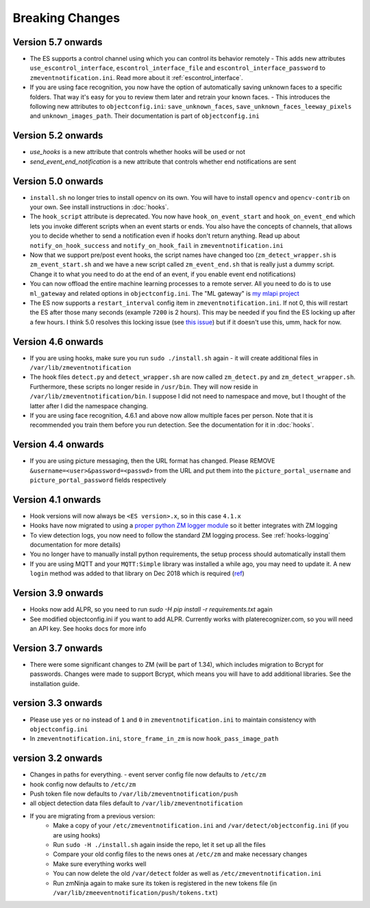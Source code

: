 Breaking Changes
----------------

Version 5.7 onwards
~~~~~~~~~~~~~~~~~~~~
- The ES supports a control channel using which you can control its behavior remotely
  - This adds new attributes ``use_escontrol_interface``, ``escontrol_interface_file`` and ``escontrol_interface_password`` to ``zmeventnotification.ini``. Read more about it :ref:`escontrol_interface`.
- If you are using face recognition, you now have the option of automatically saving unknown faces to a specific folders. That way it's easy for you to review them later and retrain your known faces.
  - This introduces the following new attributes to ``objectconfig.ini``: ``save_unknown_faces``, ``save_unknown_faces_leeway_pixels`` and ``unknown_images_path``. Their documentation is part of ``objectconfig.ini``

Version 5.2 onwards
~~~~~~~~~~~~~~~~~~~~
- `use_hooks` is a new attribute that controls whether hooks will be used or not
- `send_event_end_notification` is a new attribute that controls whether end notifications are sent 

Version 5.0 onwards
~~~~~~~~~~~~~~~~~~~~~

- ``install.sh`` no longer tries to install opencv on its own. You will have to install ``opencv`` and ``opencv-contrib`` on your own. See install instructions in :doc:`hooks`.

- The ``hook_script`` attribute is deprecated. You now have ``hook_on_event_start`` and ``hook_on_event_end`` which lets you invoke different scripts when an event starts or ends. You also have the concepts of channels, that allows you to decide whether to send a notification even if hooks don't return anything. Read up about ``notify_on_hook_success`` and ``notify_on_hook_fail`` in  ``zmeventnotification.ini`` 

- Now that we support pre/post event hooks, the script names have changed too (``zm_detect_wrapper.sh`` is ``zm_event_start.sh`` and we have a new script called ``zm_event_end.sh`` that is really just a dummy script. Change it to what you need to do at the end of an event, if you enable event end notifications)

- You can now offload the entire machine learning processes to a remote server. All you need to do is to use ``ml_gateway`` and related options in ``objectconfig.ini``. The "ML gateway" is `my mlapi project <https://github.com/pliablepixels/mlapi>`__

- The ES now supports a ``restart_interval`` config item in ``zmeventnotification.ini``. If not 0, this will restart the ES after those many seconds (example ``7200`` is 2 hours). This may be needed if you find the ES locking up after a few hours. I think 5.0 resolves this locking issue (see `this issue <https://github.com/pliablepixels/zmeventnotification/issues/175>`__) but if it doesn't use this, umm, hack for now.


Version 4.6 onwards
~~~~~~~~~~~~~~~~~~~~
- If you are using hooks, make sure you run ``sudo ./install.sh`` again - it will create additional files in ``/var/lib/zmeventnotification``
- The hook files ``detect.py`` and ``detect_wrapper.sh`` are now called ``zm_detect.py`` and ``zm_detect_wrapper.sh``.  Furthermore, these scripts no longer reside in ``/usr/bin``. They will now reside in ``/var/lib/zmeventnotification/bin``. I suppose I did not need to namespace and move, but I thought of the latter after I did the namespace changing.
- If you are using face recognition, 4.6.1 and above now allow multiple faces per person. Note that it is recommended you train them before you run detection. See the documentation for it in :doc:`hooks`.


Version 4.4 onwards
~~~~~~~~~~~~~~~~~~~~
- If you are using picture messaging, then the URL format has changed. Please REMOVE ``&username=<user>&password=<passwd>`` from the URL and put them into the ``picture_portal_username`` and ``picture_portal_password`` fields respectively


Version 4.1 onwards
~~~~~~~~~~~~~~~~~~~~
- Hook versions will now always be ``<ES version>.x``, so in this case ``4.1.x``
- Hooks have now migrated to using a `proper python ZM logger module <https://pypi.org/project/pyzmutils/>`__ so it better integrates with ZM logging 
- To view detection logs, you now need to follow the standard ZM logging process. See :ref:`hooks-logging` documentation for more details)
- You no longer have to manually install python requirements, the setup process should automatically install them
- If you are using MQTT and your  ``MQTT:Simple`` library was installed a while ago, you may need to update it. A new ``login`` method was added
  to that library on Dec 2018 which is required (`ref <https://github.com/Juerd/Net-MQTT-Simple/blob/cf01b43c27893a07185d4b58ff87db183d08b0e9/Changes#L21>`__)


Version 3.9 onwards
~~~~~~~~~~~~~~~~~~~~
- Hooks now add ALPR, so you need to run `sudo -H pip install -r requirements.txt` again
- See modified objectconfig.ini if you want to add ALPR. Currently works with platerecognizer.com, so you will need an API key. See hooks docs for more info

Version 3.7 onwards
~~~~~~~~~~~~~~~~~~~
- There were some significant changes to ZM (will be part of 1.34), which includes migration to Bcrypt for passwords. Changes were made to support Bcrypt, which means you will have to add additional libraries. See the installation guide.

version 3.3 onwards
~~~~~~~~~~~~~~~~~~~

- Please use ``yes`` or ``no`` instead of ``1`` and ``0`` in ``zmeventnotification.ini`` to maintain consistency with ``objectconfig.ini``
- In ``zmeventnotification.ini``, ``store_frame_in_zm`` is now ``hook_pass_image_path``

version 3.2 onwards
~~~~~~~~~~~~~~~~~~~

- Changes in paths for everything. - event server config file now defaults to ``/etc/zm`` 
- hook config now defaults to ``/etc/zm`` 
- Push token file now defaults to ``/var/lib/zmeventnotification/push`` 
- all object detection data files default to ``/var/lib/zmeventnotification``
- If you are migrating from a previous version: 
        - Make a copy of your ``/etc/zmeventnotification.ini`` and ``/var/detect/objectconfig.ini`` (if you are using hooks) 
        - Run ``sudo -H ./install.sh`` again inside the repo, let it set up all the files 
        - Compare your old config files to the news ones at ``/etc/zm`` and make necessary changes 
        - Make sure everything works well 
        - You can now delete the old ``/var/detect`` folder as well as ``/etc/zmeventnotification.ini`` 
        - Run zmNinja again to make sure its token is registered in the new tokens file (in ``/var/lib/zmeeventnotification/push/tokens.txt``)
